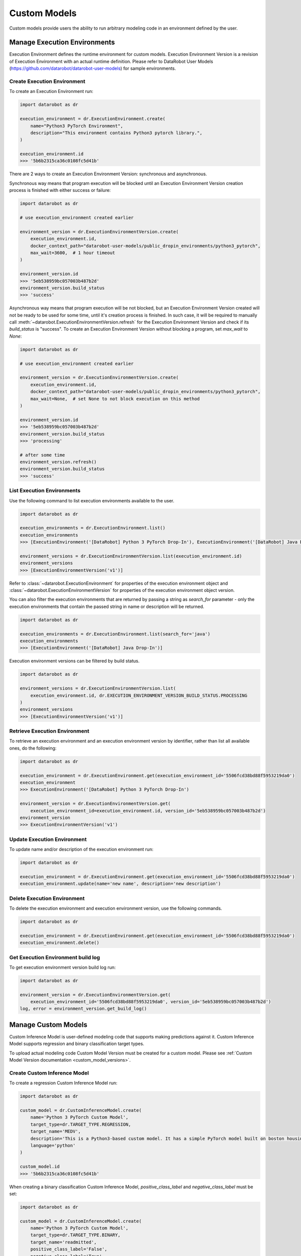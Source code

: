 .. _custom_models:

#############
Custom Models
#############

Custom models provide users the ability to run arbitrary modeling code in an environment defined by the user.

Manage Execution Environments
*****************************

Execution Environment defines the runtime environment for custom models.
Execution Environment Version is a revision of Execution Environment with an actual runtime definition.
Please refer to DataRobot User Models (https://github.com/datarobot/datarobot-user-models) for sample
environments.

Create Execution Environment
===============================

To create an Execution Environment run:

.. code-block:: python

    import datarobot as dr

    execution_environment = dr.ExecutionEnvironment.create(
        name="Python3 PyTorch Environment",
        description="This environment contains Python3 pytorch library.",
    )

    execution_environment.id
    >>> '5b6b2315ca36c0108fc5d41b'

There are 2 ways to create an Execution Environment Version: synchronous and asynchronous.

Synchronous way means that program execution will be blocked until an Execution Environment Version
creation process is finished with either success or failure:

.. code-block:: python

    import datarobot as dr

    # use execution_environment created earlier

    environment_version = dr.ExecutionEnvironmentVersion.create(
        execution_environment.id,
        docker_context_path="datarobot-user-models/public_dropin_environments/python3_pytorch",
        max_wait=3600,  # 1 hour timeout
    )

    environment_version.id
    >>> '5eb538959bc057003b487b2d'
    environment_version.build_status
    >>> 'success'

Asynchronous way means that program execution will be not blocked, but an Execution Environment Version
created will not be ready to be used for some time, until it's creation process is finished.
In such case, it will be required to manually call :meth:`~datarobot.ExecutionEnvironmentVersion.refresh`
for the Execution Environment Version and check if its `build_status` is "success".
To create an Execution Environment Version without blocking a program, set `max_wait` to `None`:

.. code-block:: python

    import datarobot as dr

    # use execution_environment created earlier

    environment_version = dr.ExecutionEnvironmentVersion.create(
        execution_environment.id,
        docker_context_path="datarobot-user-models/public_dropin_environments/python3_pytorch",
        max_wait=None,  # set None to not block execution on this method
    )

    environment_version.id
    >>> '5eb538959bc057003b487b2d'
    environment_version.build_status
    >>> 'processing'

    # after some time
    environment_version.refresh()
    environment_version.build_status
    >>> 'success'

List Execution Environments
===========================

Use the following command to list execution environments available to the user.

.. code-block:: python

    import datarobot as dr

    execution_environments = dr.ExecutionEnvironment.list()
    execution_environments
    >>> [ExecutionEnvironment('[DataRobot] Python 3 PyTorch Drop-In'), ExecutionEnvironment('[DataRobot] Java Drop-In')]

    environment_versions = dr.ExecutionEnvironmentVersion.list(execution_environment.id)
    environment_versions
    >>> [ExecutionEnvironmentVersion('v1')]

Refer to :class:`~datarobot.ExecutionEnvironment` for properties of the execution environment object and
:class:`~datarobot.ExecutionEnvironmentVersion` for properties of the execution environment object version.

You can also filter the execution environments that are returned by passing a string as `search_for` parameter -
only the execution environments that contain the passed string in name or description will be returned.

.. code-block:: python

    import datarobot as dr

    execution_environments = dr.ExecutionEnvironment.list(search_for='java')
    execution_environments
    >>> [ExecutionEnvironment('[DataRobot] Java Drop-In')]

Execution environment versions can be filtered by build status.

.. code-block:: python

    import datarobot as dr

    environment_versions = dr.ExecutionEnvironmentVersion.list(
        execution_environment.id, dr.EXECUTION_ENVIRONMENT_VERSION_BUILD_STATUS.PROCESSING
    )
    environment_versions
    >>> [ExecutionEnvironmentVersion('v1')]

Retrieve Execution Environment
=================================

To retrieve an execution environment and an execution environment version by identifier,
rather than list all available ones, do the following:

.. code-block:: python

    import datarobot as dr

    execution_environment = dr.ExecutionEnvironment.get(execution_environment_id='5506fcd38bd88f5953219da0')
    execution_environment
    >>> ExecutionEnvironment('[DataRobot] Python 3 PyTorch Drop-In')

    environment_version = dr.ExecutionEnvironmentVersion.get(
        execution_environment_id=execution_environment.id, version_id='5eb538959bc057003b487b2d')
    environment_version
    >>> ExecutionEnvironmentVersion('v1')

Update Execution Environment
===============================

To update name and/or description of the execution environment run:

.. code-block:: python

    import datarobot as dr

    execution_environment = dr.ExecutionEnvironment.get(execution_environment_id='5506fcd38bd88f5953219da0')
    execution_environment.update(name='new name', description='new description')

Delete Execution Environment
===============================

To delete the execution environment and execution environment version, use the following commands.

.. code-block:: python

    import datarobot as dr

    execution_environment = dr.ExecutionEnvironment.get(execution_environment_id='5506fcd38bd88f5953219da0')
    execution_environment.delete()

Get Execution Environment build log
======================================

To get execution environment version build log run:

.. code-block:: python

    import datarobot as dr

    environment_version = dr.ExecutionEnvironmentVersion.get(
        execution_environment_id='5506fcd38bd88f5953219da0', version_id='5eb538959bc057003b487b2d')
    log, error = environment_version.get_build_log()

Manage Custom Models
********************

Custom Inference Model is user-defined modeling code that supports making predictions against it.
Custom Inference Model supports regression and binary classification target types.

To upload actual modeling code Custom Model Version must be created for a custom model.
Please see :ref:`Custom Model Version documentation <custom_model_versions>`.

Create Custom Inference Model
=============================

To create a regression Custom Inference Model run:

.. code-block:: python

    import datarobot as dr

    custom_model = dr.CustomInferenceModel.create(
        name='Python 3 PyTorch Custom Model',
        target_type=dr.TARGET_TYPE.REGRESSION,
        target_name='MEDV',
        description='This is a Python3-based custom model. It has a simple PyTorch model built on boston housing',
        language='python'
    )

    custom_model.id
    >>> '5b6b2315ca36c0108fc5d41b'

When creating a binary classification Custom Inference Model,
`positive_class_label` and `negative_class_label` must be set:

.. code-block:: python

    import datarobot as dr

    custom_model = dr.CustomInferenceModel.create(
        name='Python 3 PyTorch Custom Model',
        target_type=dr.TARGET_TYPE.BINARY,
        target_name='readmitted',
        positive_class_label='False',
        negative_class_label='True',
        description='This is a Python3-based custom model. It has a simple PyTorch model built on 10k_diabetes dataset',
        language='Python 3'
    )

    custom_model.id
    >>> '5b6b2315ca36c0108fc5d41b'


List Custom Inference Models
============================

Use the following command to list Custom Inference Models available to the user:

.. code-block:: python

    import datarobot as dr

    dr.CustomInferenceModel.list()
    >>> [CustomInferenceModel('my model 2'), CustomInferenceModel('my model 1')]

    # use these parameters to filter results:
    dr.CustomInferenceModel.list(
        is_deployed=True,  # set to return only deployed models
        order_by='-updated',  # set to define order of returned results
        search_for='model 1',  # return only models containing 'model 1' in name or description
    )
    >>> CustomInferenceModel('my model 1')

Please refer to :meth:`~datarobot.CustomInferenceModel.list` for detailed parameter description.

Retrieve Custom Inference Model
===============================

To retrieve a specific Custom Inference Model, run:

.. code-block:: python

    import datarobot as dr

    dr.CustomInferenceModel.get('5ebe95044024035cc6a65602')
    >>> CustomInferenceModel('my model 1')

Update Custom Model
===================

To update Custom Inference Model properties execute the following:

.. code-block:: python

    import datarobot as dr

    custom_model = dr.CustomInferenceModel.get('5ebe95044024035cc6a65602')

    custom_model.update(
        name='new name',
        description='new description',
    )

Please, refer to :meth:`~datarobot.CustomInferenceModel.update` for the full list of properties that can be updated.

Download latest revision of Custom Inference Model
==================================================

To download content of the latest Custom Model Version of `CustomInferenceModel` as a ZIP archive:

.. code-block:: python

    import datarobot as dr

    path_to_download = '/home/user/Documents/myModel.zip'

    custom_model = dr.CustomInferenceModel.get('5ebe96b84024035cc6a6560b')

    custom_model.download_latest_version(path_to_download)

.. _custom_inference_model_assign_data:

Assign training data to Custom Inference Model
==============================================

To assign training data to Custom Inference Model, run:

.. code-block:: python

    import datarobot as dr

    path_to_dataset = '/home/user/Documents/trainingDataset.csv'
    dataset = dr.Dataset.create_from_file(file_path=path_to_dataset)

    custom_model = dr.CustomInferenceModel.get('5ebe96b84024035cc6a6560b')

    custom_model.assign_training_data(dataset.id)

To assign training data without blocking a program, set `max_wait` to `None`:

.. code-block:: python

    import datarobot as dr

    path_to_dataset = '/home/user/Documents/trainingDataset.csv'
    dataset = dr.Dataset.create_from_file(file_path=path_to_dataset)

    custom_model = dr.CustomInferenceModel.get('5ebe96b84024035cc6a6560b')

    custom_model.assign_training_data(
        dataset.id,
        max_wait=None
    )

    custom_model.training_data_assignment_in_progress
    >>> True

    # after some time
    custom_model.refresh()
    custom_model.training_data_assignment_in_progress
    >>> False

Note: training data must be assigned to retrieve feature impact from Custom Inference Image.
Please see to :ref:`Custom Inference Image documentation <custom_inference_image_feature_impact>`.

.. _custom_model_versions:

Manage Custom Model Versions
******************************

Modeling code for Custom Inference Models can be uploaded by creating a Custom Model Version.

Create Custom Model Version
===========================

Upload actual custom model content by creating a clean Custom Model Version:

.. code-block:: python

    import os
    import datarobot as dr

    custom_model_folder = "datarobot-user-models/model_templates/python3_pytorch"

    # add files from the folder to the custom model
    model_version = dr.CustomModelVersion.create_clean(
        custom_model_id=custom_model.id,
        folder_path=custom_model_folder,
    )

    custom_model.id
    >>> '5b6b2315ca36c0108fc5d41b'

    # or add a list of files to the custom model
    model_version_2 = dr.CustomModelVersion.create_clean(
        custom_model_id=custom_model.id,
        files=[(os.path.join(custom_model_folder, 'custom.py'), 'custom.py')],
    )

To create a new Custom Model Version from a previous one, with just some files added or removed, do the following:

.. code-block:: python

    import os
    import datarobot as dr

    custom_model_folder = "datarobot-user-models/model_templates/python3_pytorch"

    file_to_delete = model_version_2.items[0].id

    model_version_3 = dr.CustomModelVersion.create_from_previous(
        custom_model_id=custom_model.id,
        files=[(os.path.join(custom_model_folder, 'custom.py'), 'custom.py')],
        files_to_delete=[file_to_delete],
    )

Please refer to :class:`~datarobot.models.custom_model_version.CustomModelFileItem` for description of custom model file properties.

List Custom Model Versions
==========================

Use the following command to list Custom Model Versions available to the user:

.. code-block:: python

    import datarobot as dr

    dr.CustomModelVersion.list(custom_model.id)

    >>> [CustomModelVersion('v2.0'), CustomModelVersion('v1.0')]

Retrieve Custom Model Version
=============================

To retrieve a specific Custom Model Version, run:

.. code-block:: python

    import datarobot as dr

    dr.CustomModelVersion.get(custom_model.id, custom_model_version_id='5ebe96b84024035cc6a6560b')

    >>> CustomModelVersion('v2.0')

Update Custom Model Version
===========================

To update Custom Model Version description execute the following:

.. code-block:: python

    import datarobot as dr

    custom_model_version = dr.CustomModelVersion.get(
        custom_model.id,
        custom_model_version_id='5ebe96b84024035cc6a6560b',
    )

    custom_model_version.update(description='new description')

    custom_model_version.description
    >>> 'new description'

Download Custom Model Version
=============================

Download content of the Custom Model Version as a ZIP archive:

.. code-block:: python

    import datarobot as dr

    path_to_download = '/home/user/Documents/myModel.zip'

    custom_model_version = dr.CustomModelVersion.get(
        custom_model.id,
        custom_model_version_id='5ebe96b84024035cc6a6560b',
    )

    custom_model_version.download(path_to_download)


Manage Custom Model Tests
*************************

A Custom Model Test represents testing performed on custom models.

Create Custom Model Test
========================

To create Custom Model Test, run:

.. code-block:: python

    import datarobot as dr

    path_to_dataset = '/home/user/Documents/testDataset.csv'
    dataset = dr.Dataset.create_from_file(file_path=path_to_dataset)

    custom_model_test = dr.CustomModelTest.create(
        custom_model_id=custom_model.id,
        custom_model_version_id=model_version.id,
        environment_id=execution_environment.id,
        environment_version_id=environment_version.id,
        dataset_id=dataset.id,
        max_wait=3600,  # 1 hour timeout
    )

    custom_model_test.overall_status
    >>> 'succeeded'

To start Custom Model Test without blocking a program until the test finishes, set `max_wait` to `None`:

.. code-block:: python

    import datarobot as dr

    path_to_dataset = '/home/user/Documents/testDataset.csv'
    dataset = dr.Dataset.create_from_file(file_path=path_to_dataset)

    custom_model_test = dr.CustomModelTest.create(
        custom_model_id=custom_model.id,
        custom_model_version_id=model_version.id,
        environment_id=execution_environment.id,
        environment_version_id=environment_version.id,
        dataset_id=dataset.id,
        max_wait=None,
    )

    custom_model_test.overall_status
    >>> 'in_progress'

    # after some time
    custom_model_test.refresh()
    custom_model_test.overall_status
    >>> 'succeeded'

In case a test fails, do the following to examine details of the failure:

.. code-block:: python

    for name, test in custom_model_test.detailed_status.items():
        print('Test: {}'.format(name))
        print('Status: {}'.format(test['status']))
        print('Message: {}'.format(test['message']))

    print(custom_model_test.get_log())


To cancel a Custom Model Test, simply run:

.. code-block:: python

    custom_model_test.cancel()


List Custom Model Tests
=======================

Use the following command to list Custom Model Tests available to the user:

.. code-block:: python

    import datarobot as dr

    dr.CustomModelTest.list(custom_model_id=custom_model.id)
    >>> [CustomModelTest('5ec262604024031bed5aaa16')]

Retrieve Custom Model Test
===========================

To retrieve a specific Custom Model Test, run:

.. code-block:: python

    import datarobot as dr

    dr.CustomModelTest.get(custom_model_test_id='5ec262604024031bed5aaa16')
    >>> CustomModelTest('5ec262604024031bed5aaa16')

.. _custom_inference_image:

Manage Custom Inference Images
******************************

A Custom Inference Image pins a Custom Model, a Custom Model Version, an Execution Environment, and an Execution Environment version.
The pinned image is used when deploying the custom model or when retrieving feature impact.

Create Custom Inference Image
=============================

To create a Custom Inference Image, run:

.. code-block:: python

    import datarobot as dr

    custom_inference_image = dr.CustomInferenceImage.create(
        custom_model_id=custom_model.id,
        custom_model_version_id=model_version.id,
        environment_id=execution_environment.id,
        environment_version_id=environment_version.id,
    )

    custom_inference_image
    >>> CustomInferenceImage('5ec26cfeb5ec7911cdae91b4')

List Custom Inference Images
============================

Use the following command to list Custom Inference Images available to the user:

.. code-block:: python

    import datarobot as dr

    dr.CustomInferenceImage.list()
    >>> [CustomInferenceImage('5ec26cfeb5ec7911cdae91b4')]

    # use these parameters to filter results:
    dr.CustomInferenceImage.list(
        # return only images with specified testing status
        testing_status='succeeded',
        # return only images with specified custom model id
        custom_model_id='5ec26cf25f2cc902bcceefd4',
        # return only images with specified custom model version id
        custom_model_version_id='5ec26cf53f750d11cdcec506',
        # return only images with specified execution environment id
        environment_id='5eb5299e4eda7b021026d696',
        # return only images with specified execution environment version id
        environment_version_id='5eb5299f9bc0570096487b14',
    )
    >>> [CustomInferenceImage('5ec26cfeb5ec7911cdae91b4')]

Please refer to :meth:`~datarobot.CustomInferenceModel.list` for detailed parameter description.

Retrieve Custom Inference Image
===============================

To retrieve a specific Custom Inference Image, run:

.. code-block:: python

    import datarobot as dr

    dr.CustomInferenceImage.get('5ec26cfeb5ec7911cdae91b4')
    >>> CustomInferenceImage('5ec26cfeb5ec7911cdae91b4')

.. _custom_inference_image_feature_impact:

Retrieve Custom Inference Model feature impact
==============================================

To retrieve Custom Inference Model feature impact, training data must be assigned to a Custom Inference Model.
Please refer to :ref:`Custom Inference Model documentation <custom_inference_model_assign_data>`.
If training data is assigned, run the following to get feature impact:

.. code-block:: python

    import datarobot as dr

    image = dr.CustomInferenceImage.get('5ec26cfeb5ec7911cdae91b4')

    image.get_feature_impact()
    >>> [{'featureName': 'B', 'impactNormalized': 1.0, 'impactUnnormalized': 1.1085356209402688, 'redundantWith': 'B'}...]
